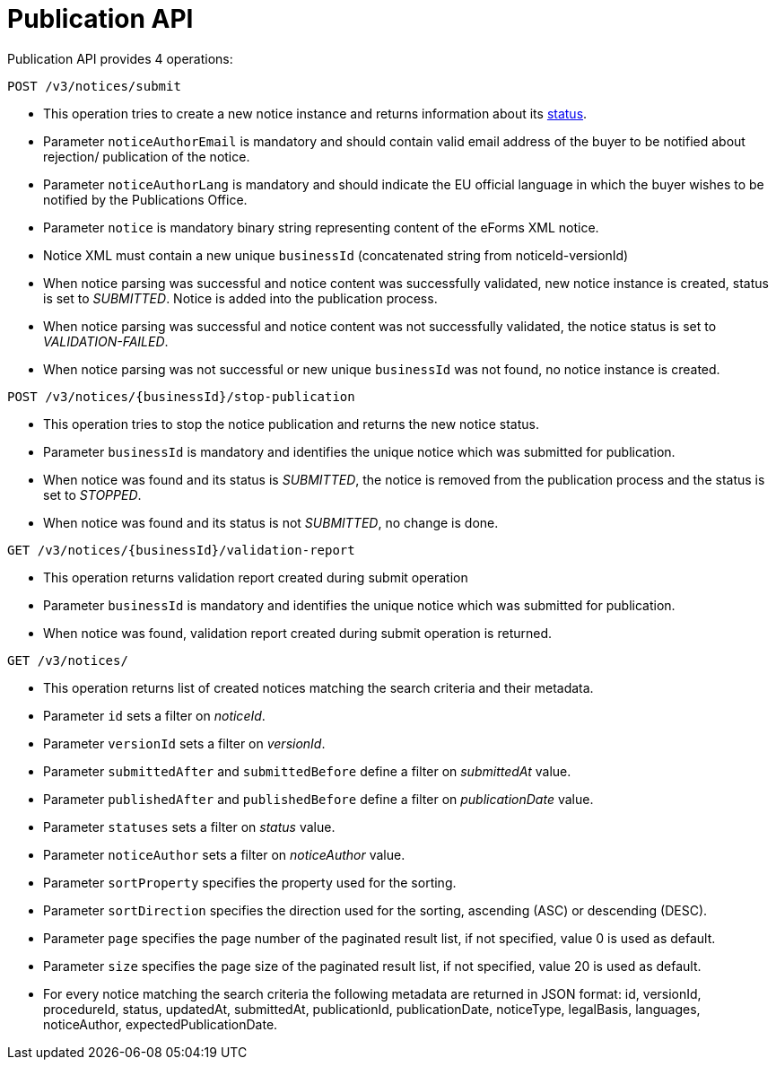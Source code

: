= Publication API

Publication API provides 4 operations:

[source]
----
POST /v3/notices/submit	
----

* This operation tries to create a new notice instance and returns information about its https://docs.ted.europa.eu/eforms-common/FAQ/index.html#_forms_and_procedures[status].
* Parameter `noticeAuthorEmail` is mandatory and should contain valid email address of the buyer to be notified about rejection/ publication of the notice.
* Parameter `noticeAuthorLang` is mandatory and should indicate the EU official language in which the buyer wishes to be notified by the Publications Office.
* Parameter `notice` is mandatory binary string representing content of the eForms XML notice.
* Notice XML must contain a new unique `businessId` (concatenated string from noticeId-versionId)
* When notice parsing was successful and notice content was successfully validated, new notice instance is created, status is set to _SUBMITTED_. Notice is added into the publication process.
* When notice parsing was successful and notice content was not successfully validated, the notice status is set to _VALIDATION-FAILED_.
* When notice parsing was not successful or new unique `businessId` was not found, no notice instance is created.

[source]
----
POST /v3/notices/{businessId}/stop-publication
----

* This operation tries to stop the notice publication and returns the new notice status.
* Parameter `businessId` is mandatory and identifies the unique notice which was submitted for publication.
* When notice was found and its status is _SUBMITTED_, the notice is removed from the publication process and the status is set to _STOPPED_.
* When notice was found and its status is not _SUBMITTED_, no change is done.

[source]
----
GET /v3/notices/{businessId}/validation-report	
----

* This operation returns validation report created during submit operation 
* Parameter `businessId` is mandatory and identifies the unique notice which was submitted for publication.
* When notice was found, validation report created during submit operation is returned.

[source]
----
GET /v3/notices/	
----

* This operation returns list of created notices matching the search criteria and their metadata.
* Parameter `id` sets a filter on _noticeId_.
* Parameter `versionId` sets a filter on _versionId_.
* Parameter `submittedAfter` and `submittedBefore` define a filter on _submittedAt_ value.
* Parameter `publishedAfter` and `publishedBefore` define a filter on _publicationDate_ value.
* Parameter `statuses` sets a filter on _status_ value.
* Parameter `noticeAuthor` sets a filter on _noticeAuthor_ value.
* Parameter `sortProperty` specifies the property used for the sorting.
* Parameter `sortDirection` specifies the direction used for the sorting, ascending (ASC) or descending (DESC).
* Parameter `page` specifies the page number of the paginated result list, if not specified, value 0 is used as default.
* Parameter `size` specifies the page size of the paginated result list, if not specified, value 20 is used as default.
* For every notice matching the search criteria the following metadata are returned in JSON format: id, versionId, procedureId, status, updatedAt, submittedAt, publicationId, publicationDate, noticeType, legalBasis, languages, noticeAuthor, expectedPublicationDate.
